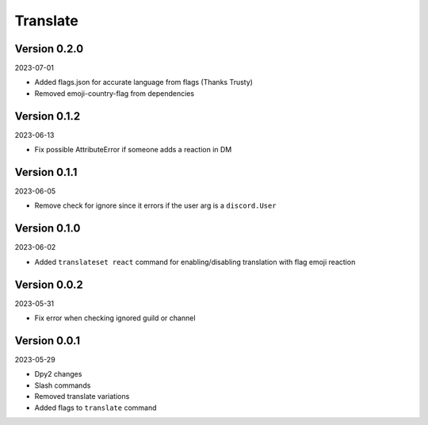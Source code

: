 .. _cl_translate:

*********
Translate
*********

=============
Version 0.2.0
=============

2023-07-01

- Added flags.json for accurate language from flags (Thanks Trusty)
- Removed emoji-country-flag from dependencies

=============
Version 0.1.2
=============

2023-06-13

- Fix possible AttributeError if someone adds a reaction in DM

=============
Version 0.1.1
=============

2023-06-05

- Remove check for ignore since it errors if the user arg is a ``discord.User``

=============
Version 0.1.0
=============

2023-06-02

- Added ``translateset react`` command for enabling/disabling translation with flag emoji reaction

=============
Version 0.0.2
=============

2023-05-31

- Fix error when checking ignored guild or channel

=============
Version 0.0.1
=============

2023-05-29

- Dpy2 changes
- Slash commands
- Removed translate variations
- Added flags to ``translate`` command